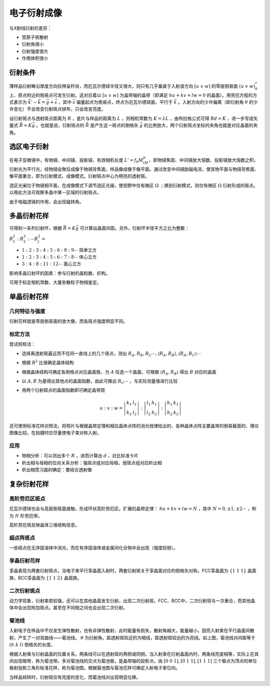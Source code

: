 电子衍射成像
============

与X射线衍射的差异： 

- 受原子核散射
- 衍射角很小
- 衍射强度很大
- 作用体积很小
  
衍射条件
--------

薄样品衍射畴沿厚度方向拉伸呈杆状，而厄瓦尔德球半径又很大，则只有几乎垂直于入射波方向 :math:`[u~v~w]` 的零层倒易面 :math:`(u~v~w)_0^*` 上、原点附近的倒易点可发生衍射。这对应着以 :math:`[u~v~w]` 为晶带轴的晶带（即满足 :math:`hu+kv+lw=0` 的晶面）。用劳厄方程的方式表示为 :math:`\vec{k}'-\vec{k}=\vec{g}+\vec{s}` ，其中 :math:`\vec{s}` 偏量起点为倒易点，终点为厄瓦尔德球面，平行于 :math:`\vec{k}` 。入射方向的少许偏离（即衍射角 :math:`\theta` 的少许变化）不会改变衍射斑点排布，只会改变亮度。

设衍射斑点与透射斑点距离为 :math:`R` ，底片与样品的距离为 :math:`L` ，则相机常数为 :math:`K=\lambda L` ，由布拉格公式可得 :math:`Rd=K` ，进一步写成矢量式 :math:`\vec{R}=K\vec{g}` 。也就是说，衍射斑点的 :math:`\vec{R}` 是产生这一斑点的倒格矢 :math:`\vec{g}` 的比例放大，两个衍射斑点坐标的夹角也就是对应晶面的夹角。

选区电子衍射
------------

在电子显微镜中，有物镜、中间镜、投影镜，有效相机长度 :math:`L'=f_0M_iM_p`，即物镜焦距、中间镜放大倍数、投影镜放大倍数之积。衍射光为平行光，经物镜会聚后成像于物镜背焦面，样品像成像于像平面。通过改变中间镜励磁电流，使其物平面与物镜背焦面、像平面重合，即为衍射模式、成像模式。衍射斑点中心为明亮的透射斑。

选区光阑位于物镜相平面，在成像模式下调节选区光阑，使视野中仅有微区 :math:`\Omega` ；换到衍射模式，则仅有微区 :math:`\Omega` 衍射形成的斑点。以用此方法可观察多晶中某一区域的衍射斑点。

由于电磁透镜的作用，会出现磁转角。 

多晶衍射花样
------------

可得到一系列衍射环，根据 :math:`\vec{R}=K\vec{g}` 可计算出晶面间距。另外，衍射环半径平方之比为整数：

:math:`R_1^2:R_2^2:\cdots R_j^2=`

- :math:`1:2:3:4:5:6:8:9\cdots` 简单立方
- :math:`1:2:3:4:5:6:7:8\cdots` 体心立方
- :math:`3:4:8:11:12\cdots` 面心立方  

影响多晶衍射环的因素：参与衍射的晶粒数、织构。 

可用于标定相机常数、大量弥散粒子物相鉴定。 

单晶衍射花样
------------

几何特征与强度
++++++++++++++

衍射花样就是零层倒易面的放大像，而各斑点强度明显不同。 

标定方法
++++++++

尝试校核法： 

- 选择离透射斑最近而不在同一直线上的几个斑点，测出 :math:`R_A,R_B,R_C\cdots,\langle R_A,R_B\rangle,\langle R_A,R_C\rangle\cdots`
- 根据 :math:`R^2` 比值确定晶体结构
- 根据晶体结构可确定各倒格点对应晶面族，为 :math:`A` 任选一个晶面，可根据 :math:`\langle R_A,R_B\rangle` 得出 :math:`B` 对应的晶面
- 以 :math:`A,B` 为基得出其他点的晶面指数，由此可推出 :math:`R_C\cdots` ，与实际测量值进行比较
- 用两个衍射斑点的晶面指数即可确定晶带周
  
  .. math:: u:v:w=\left|\begin{matrix}k_1 & l_1\\k_2 & l_2\end{matrix}\right|:\left|\begin{matrix}l_1 & h_1\\l_2 & h_2\end{matrix}\right|:\left|\begin{matrix}h_1 & k_1\\h_2 & k_2\end{matrix}\right|

还可使用标准花样对照法，将照片与根据晶带定理和相应晶体点阵的消光规律绘出的、各种晶体点阵主要晶带的倒易截面的、理论图像比较。在拍摄时应尽量使电子束对称入射。

应用
++++

- 物相分析：可以测出多个 :math:`R` ，进而计算出 :math:`d` ，对比标准卡片
- 析出相与母相的位向关系分析：强斑点组对应母相，弱斑点组对应析出相
- 析出相惯习面的确定：要结合透射像

复杂衍射花样
------------

高阶劳厄区斑点
++++++++++++++

厄瓦尔德球也会与高层倒易面接触，形成环状高阶劳厄区。扩展的晶带定律： :math:`hu+kv+lw=N` ，其中 :math:`N=0,\pm1,\pm2\cdots` ，称为 :math:`N` 阶劳厄带。

高阶劳厄斑反映晶体三维结构信息。 

超点阵斑点
++++++++++

一些斑点在无序固溶体中消光，而在有序固溶体或金属间化合物中会出现（强度较弱）。 

孪晶衍射花样
++++++++++++

孪晶表现为两套衍射斑点，当电子束平行孪晶面入射时，两套衍射斑关于孪晶面对应的倒格矢对称。FCC孪晶面为 :math:`\{1~1~1\}` 晶面族，BCC孪晶面为 :math:`\{1~1~2\}` 晶面族。

二次衍射斑点
++++++++++++

动力学现象，衍射束若较强，还可以在其他晶面发生衍射，出现二次衍射斑。FCC、BCC中，二次衍射斑与一次重合，而其他晶体中会出现附加斑点。甚至在不同相之间也会出现二次衍射。

菊池线
++++++

.. image:: 菊池线.png
  :width: 500

入射电子在样品中不仅发生弹性散射，也有非弹性散射，此时能量有损失，散射角越大，能量越小。因而入射束在平行晶面间散射，产生了一对双曲线——菊池线。 :math:`\theta` 为衍射角，距透射斑较近的为暗线，距透射斑较远的为亮线。如上图，菊池线对间距等于 :math:`(h~k~l)` 倒格矢的长度。

根据入射束与衍射晶面的位置关系，两条线可以在透射斑的两侧或同侧。当入射束在衍射晶面内时，两条线亮度相等，实际上在其间出现暗带，称为菊池带。多对菊池线的交点为菊池极，是晶带轴的投影点。由 :math:`[0~0~1],[0~1~1],[1~1~1]` 三个极点为顶点的单位极射投影三角形标准花样，称为菊池图。根据菊池图与菊池花样可确定入射电子束位向。

当样品倾转时，衍射斑仅有亮度的变化，而菊池线对出现明显位移。 
